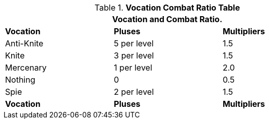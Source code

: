 .*Vocation Combat Ratio Table*
[width="75%",cols="^,^,^",frame="all", stripes="even"]
|===
3+<|Vocation and Combat Ratio.

s|Vocation
s|Pluses
s|Multipliers

|Anti-Knite
|5 per level
|1.5

|Knite
|3 per level
|1.5

|Mercenary
|1 per level
|2.0

|Nothing
|0
|0.5

|Spie
|2 per level
|1.5

s|Vocation
s|Pluses
s|Multipliers
|===
